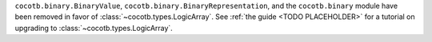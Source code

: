 ``cocotb.binary.BinaryValue``, ``cocotb.binary.BinaryRepresentation``, and the ``cocotb.binary`` module have been removed in favor of :class:`~cocotb.types.LogicArray`. See :ref:`the guide <TODO PLACEHOLDER>` for a tutorial on upgrading to :class:`~cocotb.types.LogicArray`.
